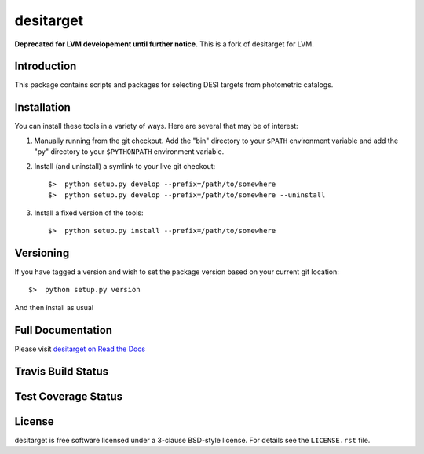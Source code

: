 ==========
desitarget
==========

**Deprecated for LVM developement until further notice.**  This is a fork of desitarget for LVM.

Introduction
------------

This package contains scripts and packages for selecting DESI targets
from photometric catalogs.

Installation
------------

You can install these tools in a variety of ways.  Here are several that may be of interest:

1.  Manually running from the git checkout.  Add the "bin" directory to your
    ``$PATH`` environment variable and add the "py" directory to your
    ``$PYTHONPATH`` environment variable.
2.  Install (and uninstall) a symlink to your live git checkout::

    $>  python setup.py develop --prefix=/path/to/somewhere
    $>  python setup.py develop --prefix=/path/to/somewhere --uninstall

3.  Install a fixed version of the tools::

    $>  python setup.py install --prefix=/path/to/somewhere

Versioning
----------

If you have tagged a version and wish to set the package version based on your
current git location::

    $>  python setup.py version

And then install as usual

Full Documentation
------------------

Please visit `desitarget on Read the Docs`_

.. image:: https://readthedocs.org/projects/desitarget/badge/?version=latest
    :target: http://desitarget.readthedocs.org/en/latest/
    :alt: Documentation Status

.. _`desitarget on Read the Docs`: http://desitarget.readthedocs.org/en/latest/

Travis Build Status
-------------------

.. image:: https://img.shields.io/travis/desihub/desitarget.svg
    :target: https://travis-ci.org/desihub/desitarget
    :alt: Travis Build Status


Test Coverage Status
--------------------

.. image:: https://coveralls.io/repos/desihub/desitarget/badge.svg?branch=master&service=github
    :target: https://coveralls.io/github/desihub/desitarget?branch=master
    :alt: Test Coverage Status

License
-------

desitarget is free software licensed under a 3-clause BSD-style license. For details see
the ``LICENSE.rst`` file.
